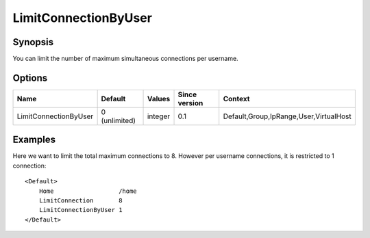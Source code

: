 LimitConnectionByUser
=====================

Synopsis
--------
You can limit the number of maximum simultaneous connections per username.

Options
-------

===================== ============= ======== ============= =======
Name                  Default       Values   Since version Context
===================== ============= ======== ============= =======
LimitConnectionByUser 0 (unlimited) integer  0.1           Default,Group,IpRange,User,VirtualHost
===================== ============= ======== ============= =======

Examples
--------
Here we want to limit the total maximum connections to 8. However per username connections, it is restricted to 1 connection::

    <Default>
        Home                  /home
        LimitConnection       8
        LimitConnectionByUser 1
    </Default>

